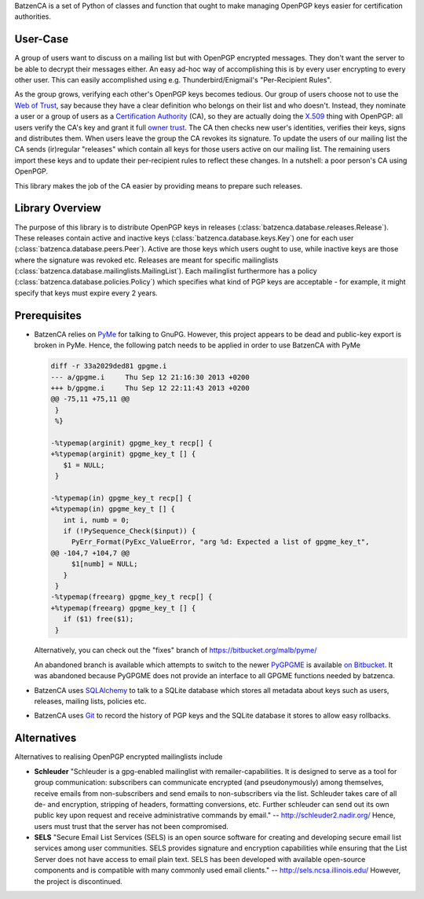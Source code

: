 BatzenCA is a set of Python of classes and function that ought to make managing OpenPGP keys
easier for certification authorities.

User-Case
---------

A group of users want to discuss on a mailing list but with OpenPGP encrypted messages. They don't
want the server to be able to decrypt their messages either. An easy ad-hoc way of accomplishing
this is by every user encrypting to every other user. This can easily accomplished using
e.g. Thunderbird/Enigmail's "Per-Recipient Rules".

As the group grows, verifying each other's OpenPGP keys becomes tedious. Our group of users choose
not to use the `Web of Trust <https://en.wikipedia.org/wiki/Web_of_trust>`_, say because they have a
clear definition who belongs on their list and who doesn't. Instead, they nominate a user or a group
of users as a `Certification Authority <https://en.wikipedia.org/wiki/Certification_Authority>`_
(CA), so they are actually doing the `X.509 <https://en.wikipedia.org/wiki/X.509>`_ thing with
OpenPGP: all users verify the CA's key and grant it full `owner trust
<http://gnutls.org/openpgp.html>`_. The CA then checks new user's identities, verifies their keys,
signs and distributes them. When users leave the group the CA revokes its signature. To update the
users of our mailing list the CA sends (ir)regular "releases" which contain all keys for those users
active on our mailing list. The remaining users import these keys and to update their per-recipient
rules to reflect these changes. In a nutshell: a poor person's CA using OpenPGP.

This library makes the job of the CA easier by providing means to prepare such releases.

Library Overview
----------------

The purpose of this library is to distribute OpenPGP keys in releases
(:class:`batzenca.database.releases.Release`). These releases contain active and inactive keys
(:class:`batzenca.database.keys.Key`) one for each user
(:class:`batzenca.database.peers.Peer`). Active are those keys which users ought to use, while
inactive keys are those where the signature was revoked etc. Releases are meant for specific
mailinglists (:class:`batzenca.database.mailinglists.MailingList`). Each mailinglist furthermore has
a policy (:class:`batzenca.database.policies.Policy`) which specifies what kind of PGP keys are
acceptable - for example, it might specify that keys must expire every 2 years.

Prerequisites
-------------

* BatzenCA relies on `PyMe <http://pyme.sourceforge.net/>`_ for talking to GnuPG. However, this
  project appears to be dead and public-key export is broken in PyMe. Hence, the following patch
  needs to be applied in order to use BatzenCA with PyMe

  .. code-block:: diff
  
      diff -r 33a2029ded81 gpgme.i
      --- a/gpgme.i	Thu Sep 12 21:16:30 2013 +0200
      +++ b/gpgme.i	Thu Sep 12 22:11:43 2013 +0200
      @@ -75,11 +75,11 @@
       }
       %}
       
      -%typemap(arginit) gpgme_key_t recp[] {
      +%typemap(arginit) gpgme_key_t [] {
         $1 = NULL;
       }
       
      -%typemap(in) gpgme_key_t recp[] {
      +%typemap(in) gpgme_key_t [] {
         int i, numb = 0;
         if (!PySequence_Check($input)) {
           PyErr_Format(PyExc_ValueError, "arg %d: Expected a list of gpgme_key_t",
      @@ -104,7 +104,7 @@
           $1[numb] = NULL;
         }
       }
      -%typemap(freearg) gpgme_key_t recp[] {
      +%typemap(freearg) gpgme_key_t [] {
         if ($1) free($1);
       }
       
  Alternatively, you can check out the "fixes" branch of https://bitbucket.org/malb/pyme/
  
  An abandoned branch is available which attempts to switch to the newer `PyGPGME
  <https://launchpad.net/pygpgme>`_ is available `on Bitbucket
  <https://bitbucket.org/malb/batzenca/branch/pygpgme>`_. It was abandoned because PyGPGME does not
  provide an interface to all GPGME functions needed by batzenca.

* BatzenCA uses `SQLAlchemy <http://www.sqlalchemy.org/>`_ to talk to a SQLite database which stores
  all metadata about keys such as users, releases, mailing lists, policies etc.

* BatzenCA uses `Git <http://git-scm.com/>`_ to record the history of PGP keys
  and the SQLite database it stores to allow easy rollbacks.
  
Alternatives
------------

Alternatives to realising OpenPGP encrypted mailinglists include

* **Schleuder** "Schleuder is a gpg-enabled mailinglist with remailer-capabilities. It is designed
  to serve as a tool for group communication: subscribers can communicate encrypted (and
  pseudonymously) among themselves, receive emails from non-subscribers and send emails to
  non-subscribers via the list. Schleuder takes care of all de- and encryption, stripping of
  headers, formatting conversions, etc. Further schleuder can send out its own public key upon
  request and receive administrative commands by email." -- http://schleuder2.nadir.org/ Hence,
  users must trust that the server has not been compromised.

* **SELS** "Secure Email List Services (SELS) is an open source software for creating and
  developing secure email list services among user communities. SELS provides signature and
  encryption capabilities while ensuring that the List Server does not have access to email plain
  text. SELS has been developed with available open-source components and is compatible with many
  commonly used email clients." -- http://sels.ncsa.illinois.edu/ However, the project is
  discontinued.

